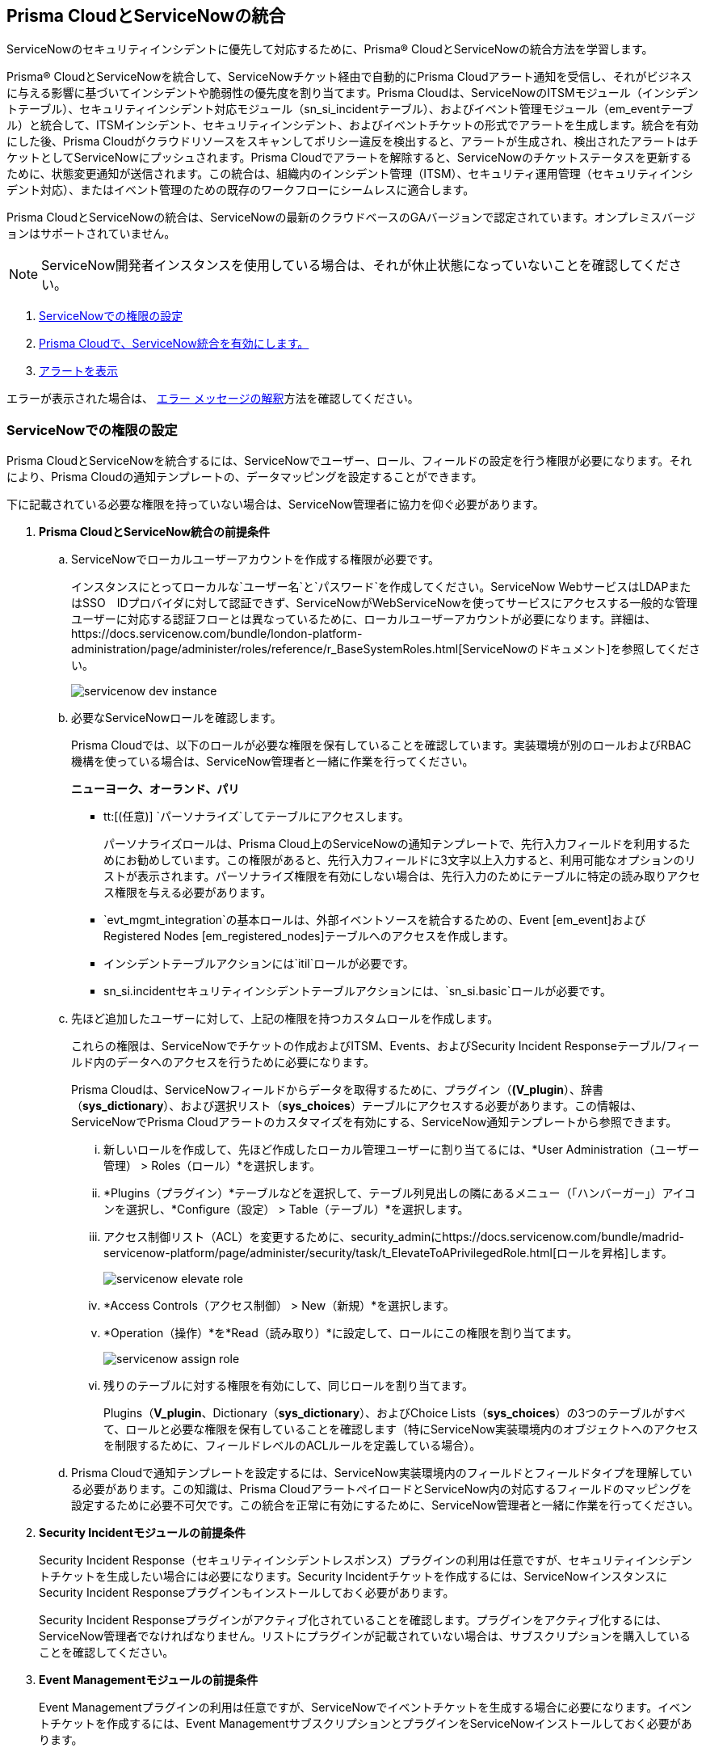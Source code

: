[#id7923e9e1-612f-4a18-a030-f3470aec2fce]
== Prisma CloudとServiceNowの統合

ServiceNowのセキュリティインシデントに優先して対応するために、Prisma® CloudとServiceNowの統合方法を学習します。

Prisma® CloudとServiceNowを統合して、ServiceNowチケット経由で自動的にPrisma Cloudアラート通知を受信し、それがビジネスに与える影響に基づいてインシデントや脆弱性の優先度を割り当てます。Prisma Cloudは、ServiceNowのITSMモジュール（インシデントテーブル）、セキュリティインシデント対応モジュール（sn_si_incidentテーブル）、およびイベント管理モジュール（em_eventテーブル）と統合して、ITSMインシデント、セキュリティインシデント、およびイベントチケットの形式でアラートを生成します。統合を有効にした後、Prisma Cloudがクラウドリソースをスキャンしてポリシー違反を検出すると、アラートが生成され、検出されたアラートはチケットとしてServiceNowにプッシュされます。Prisma Cloudでアラートを解除すると、ServiceNowのチケットステータスを更新するために、状態変更通知が送信されます。この統合は、組織内のインシデント管理（ITSM）、セキュリティ運用管理（セキュリティインシデント対応）、またはイベント管理のための既存のワークフローにシームレスに適合します。

Prisma CloudとServiceNowの統合は、ServiceNowの最新のクラウドベースのGAバージョンで認定されています。オンプレミスバージョンはサポートされていません。

[NOTE]
====
ServiceNow開発者インスタンスを使用している場合は、それが休止状態になっていないことを確認してください。
====

. xref:integrate-prisma-cloud-with-servicenow.adoc#idce37e68b-d094-4b6b-a5d4-ab21d092fd36[ServiceNowでの権限の設定]
. xref:integrate-prisma-cloud-with-servicenow.adoc#idc4548ecb-5da3-4de2-8072-7f0c3df02de3[Prisma Cloudで、ServiceNow統合を有効にします。]
//. xref:integrate-prisma-cloud-with-servicenow.adoc#id9e2276cf-c56c-4ea1-a70b-059707fe64b5[Set up Notification Templates]
. xref:integrate-prisma-cloud-with-servicenow.adoc#id46a9b2b8-8b2a-4b68-b65e-d8c15dd574d2[アラートを表示]

エラーが表示された場合は、 xref:#iddd0aaa90-d099-4a99-a3ed-bde105354340[エラー メッセージの解釈]方法を確認してください。

[.task]
[#idce37e68b-d094-4b6b-a5d4-ab21d092fd36]
=== ServiceNowでの権限の設定

Prisma CloudとServiceNowを統合するには、ServiceNowでユーザー、ロール、フィールドの設定を行う権限が必要になります。それにより、Prisma Cloudの通知テンプレートの、データマッピングを設定することができます。

下に記載されている必要な権限を持っていない場合は、ServiceNow管理者に協力を仰ぐ必要があります。

[.procedure]
. *Prisma CloudとServiceNow統合の前提条件*

.. ServiceNowでローカルユーザーアカウントを作成する権限が必要です。
+
インスタンスにとってローカルな`ユーザー名`と`パスワード`を作成してください。ServiceNow WebサービスはLDAPまたはSSO　IDプロバイダに対して認証できず、ServiceNowがWebServiceNowを使ってサービスにアクセスする一般的な管理ユーザーに対応する認証フローとは異なっているために、ローカルユーザーアカウントが必要になります。詳細は、https://docs.servicenow.com/bundle/london-platform-administration/page/administer/roles/reference/r_BaseSystemRoles.html[ServiceNowのドキュメント]を参照してください。
+
image::administration/servicenow-dev-instance.png[]

.. 必要なServiceNowロールを確認します。
+
Prisma Cloudでは、以下のロールが必要な権限を保有していることを確認しています。実装環境が別のロールおよびRBAC機構を使っている場合は、ServiceNow管理者と一緒に作業を行ってください。
+
*ニューヨーク、オーランド、パリ*
+
*** tt:[(任意)]  `パーソナライズ`してテーブルにアクセスします。
+
パーソナライズロールは、Prisma Cloud上のServiceNowの通知テンプレートで、先行入力フィールドを利用するためにお勧めしています。この権限があると、先行入力フィールドに3文字以上入力すると、利用可能なオプションのリストが表示されます。パーソナライズ権限を有効にしない場合は、先行入力のためにテーブルに特定の読み取りアクセス権限を与える必要があります。

***  `evt_mgmt_integration`の基本ロールは、外部イベントソースを統合するための、Event [em_event]およびRegistered Nodes [em_registered_nodes]テーブルへのアクセスを作成します。

***  インシデントテーブルアクションには`itil`ロールが必要です。

***  sn_si.incidentセキュリティインシデントテーブルアクションには、`sn_si.basic`ロールが必要です。

.. 先ほど追加したユーザーに対して、上記の権限を持つカスタムロールを作成します。
+
これらの権限は、ServiceNowでチケットの作成およびITSM、Events、およびSecurity Incident Responseテーブル/フィールド内のデータへのアクセスを行うために必要になります。
+
Prisma Cloudは、ServiceNowフィールドからデータを取得するために、プラグイン（*(V_plugin*）、辞書（*sys_dictionary*）、および選択リスト（*sys_choices*）テーブルにアクセスする必要があります。この情報は、ServiceNowでPrisma Cloudアラートのカスタマイズを有効にする、ServiceNow通知テンプレートから参照できます。
+
... 新しいロールを作成して、先ほど作成したローカル管理ユーザーに割り当てるには、*User Administration（ユーザー管理） > Roles（ロール）*を選択します。

... *Plugins（プラグイン）*テーブルなどを選択して、テーブル列見出しの隣にあるメニュー（「ハンバーガー」）アイコンを選択し、*Configure（設定） > Table（テーブル）*を選択します。

... アクセス制御リスト（ACL）を変更するために、security_adminにhttps://docs.servicenow.com/bundle/madrid-servicenow-platform/page/administer/security/task/t_ElevateToAPrivilegedRole.html[ロールを昇格]します。
+
image::administration/servicenow-elevate-role.png[]

... *Access Controls（アクセス制御） > New（新規）*を選択します。

... *Operation（操作）*を*Read（読み取り）*に設定して、ロールにこの権限を割り当てます。
+
image::administration/servicenow-assign-role.png[]

... 残りのテーブルに対する権限を有効にして、同じロールを割り当てます。
+
Plugins（*V_plugin*、Dictionary（*sys_dictionary*）、およびChoice Lists（*sys_choices*）の3つのテーブルがすべて、ロールと必要な権限を保有していることを確認します（特にServiceNow実装環境内のオブジェクトへのアクセスを制限するために、フィールドレベルのACLルールを定義している場合）。

.. Prisma Cloudで通知テンプレートを設定するには、ServiceNow実装環境内のフィールドとフィールドタイプを理解している必要があります。この知識は、Prisma CloudアラートペイロードとServiceNow内の対応するフィールドのマッピングを設定するために必要不可欠です。この統合を正常に有効にするために、ServiceNow管理者と一緒に作業を行ってください。

. *Security Incidentモジュールの前提条件*
+
Security Incident Response（セキュリティインシデントレスポンス）プラグインの利用は任意ですが、セキュリティインシデントチケットを生成したい場合には必要になります。Security Incidentチケットを作成するには、ServiceNowインスタンスにSecurity Incident Responseプラグインもインストールしておく必要があります。
+
Security Incident Responseプラグインがアクティブ化されていることを確認します。プラグインをアクティブ化するには、ServiceNow管理者でなければなりません。リストにプラグインが記載されていない場合は、サブスクリプションを購入していることを確認してください。
+
//Removing the following url since it has been moved from SNow docs. RLP-123152. https://docs.servicenow.com/bundle/geneva-security-management/page/product/planning_and_policy/task/t_ActivateSecurityIncidentResponse.html[activated]

. *Event Managementモジュールの前提条件*
+
Event Managementプラグインの利用は任意ですが、ServiceNowでイベントチケットを生成する場合に必要になります。イベントチケットを作成するには、Event ManagementサブスクリプションとプラグインをServiceNowインストールしておく必要があります。
+
Event Managementプラグインがhttps://docs.servicenow.com/bundle/newyork-it-operations-management/page/product/event-management/task/t_EMActivatePlugin.html[アクティブ化]されていることを確認します。プラグインをアクティブ化するには、ServiceNow管理者でなければなりません。リストにプラグインが記載されていない場合は、サブスクリプションを購入していることを確認してください。


[.task]
[#idc4548ecb-5da3-4de2-8072-7f0c3df02de3]
=== Prisma Cloudで、ServiceNow統合を有効にします。

Prisma CloudでServiceNowを外部統合としてセットアップします。

[.procedure]
. Prisma Cloudにログインします。

. *Settings(設定) > Integrations & Notifications(統合と通知) > Integrations(統合)*を選択します。

. リストから*Add Integration(統合の追加) > ServiceNow*を選択します。

. 分かりやすい*Integration Name（統合名）*と*Description（説明）*を入力します。

. ServiceNowにアクセスするための*FQDN*を指定します。
+
ServiceNowのFQDNを指定していることを確認してください。SSOリダイレクトURLや、ServiceNowでローカル認証を行うためのsidedoorやlogin.doなどのプロバイダをバイパスするためのURLではありません。たとえば、`<yourservicenowinstance>.com`と入力ます。次のような値は入力しないようにしてください：
+
----
https://www.<yourservicenowinstance>.com
----
+
----
<yourservicenowinstance>.com/
----
+
----
<yourservicenowinstance>.com/sidedoor.do
----
+
----
<yourservicenowinstance>.com/login.do
----
+
(tt:[注意]) 統合を保存した後は、FQDNを変更できません。ServiceNowインスタンスのFQDNを変更する場合は、新しい統合を追加します。

. ServiceNow管理ユーザーアカウントの*Username（ユーザー名）*および*Password（パスワード）*を入力してください。
+
ServiceNow Webサービスは、基本認証をサポートするSOAP APIを使用しています。この場合、管理者認証情報は、LDAPやSSO IDプロバイダではなく、それ自身のインスタンスに対して確認されます。そのため、ローカル管理ユーザーアカウントを作成して、管理者のSSO認証情報ではなく、そのローカルユーザーアカウント自体の認証情報をここに入力する必要があります。この方法は、SOAPリクエストとともに基本認証ヘッダーを渡すSOAP APIの標準となっています。

. チケットを生成するService Type（サービスタイプ）として、*Incidents（インシデント）*、*Security（セキュリティ）*、または*Event（イベント）*を選択します。
+
*Security（セキュリティ）*インシデントチケットまたは*Event（イベント）*チケットを作成するには、プラグインをインストールしておく必要があります。ServiceNow管理者と協力して、Security Incident ResponseモジュールまたはEvent Managementモジュールのインストールと設定を行ってください。*Security（セキュリティ）*のみを選択した場合、すべてのチケットがServiceNowのSecurity Incident Response（SIR）として生成されます。

. *Next（次へ）*をクリックした後、*Test（テスト）*をクリックします。
+
xref:#idce37e68b-d094-4b6b-a5d4-ab21d092fd36[ServiceNow で権限を設定]する に記載されている権限のいずれかを省略した場合、HTTP 403 エラーが表示されます。
+
image::administration/servicenow-integration-in-prisma-cloud.png[]

. 統合を*Test（テスト）*して、*Save（保存）*します。
+
Integrations（統合）ページに統合が表示されます。

. *次のステップ*
+
xref:../configure-external-integrations-on-prisma-cloud/add-notification-template.adoc[通知テンプレート]の設定を続行して、次に*Settings（設定） > Integrations（統合）*で統合のステータスを検証してください。


[#iddd0aaa90-d099-4a99-a3ed-bde105354340]
=== エラーメッセージの解釈

Prisma CloudでServiceNow統合を有効にする場合に、もっとも一般的に発生するエラーを次の表に示します。

[cols="37%a,31%a,31%a"]
|===
|何が問題なの？
2+|表示されるエラーメッセージ


|入力されたServiceNow URLが誤っています。
|You must provide an IP address or an FQDN without the protocol http or https（IPアドレスまたはプロトコル名httpまたはhttpsを付けないFQDNを指定する必要があります）
|
----
invalid_snow_base_url
----


|入力されたServiceNow URLが無効です。
|The FQDN is invalid it should be a valid host name or IP address.（FQDNが正しくありません。有効なホスト名またはIPアドレスでなければなりません。）
|
----
invalid_snow_fqdn
----


|入力されたServiceNow URLに到達できません。
|The FQDN provided is either not reachable or is an invalid ServiceNow instance.（指定されたFQDNは到達不可能か、または無効なServiceNowインスタンスです。）
|
----
snow_network_error
----


|ServiceNow設定に必須フィールドがありません。
|Missing Required Field - {\{param}}（存在しないフィールド - {\{param}}）
|
----
missing_required_param, subject - {{param}}
----

|ServiceNowユーザー名またはパスワードが無効か、または誤っています。
|Invalid Credentials（無効な認証情報）:
|
----
invalid_credentials
----


|有効にしたServiceNow権限が十分ではありません。
|Required roles or Plugins is/are missing for {\{table}}（{\{table}}に対して必要なロールまたはプラグインがありません）
|
----
missing_role_or_plugin, subject - {{table}}
----


.2+|この統合の通知テンプレートに十分な権限がありません。
|Insufficient permission to read the field from {\{table}} table（{\{table}}テーブルからのフィールドを読み取るための権限が不足しています。）
|
----
insufficient_permission_to_read, subject - {{table}}
----


|{\{table}}の提案の取得エラー
|
----
error_fetching_fields_for, subject - {{table}}
----


|ServiceNow統合が正常に設定されていません。
|Failed Service Now Test - {\{reason}}（Service Nowテスト失敗 - {\{reason}}）
|
----
failed_service_now_test, subject - {{reason}}
----

|===


[.task]
[#id46a9b2b8-8b2a-4b68-b65e-d8c15dd574d2]
=== アラートを表示

統合が適切に機能していることを検証します。両方の管理コンソールで手軽にアラートを相関付けられるように、ServiceNowのインシデントビューで、Prisma Cloud通知テンプレートで有効にしたのと同じ列に加えて、作成したタイムスタンプを追加します。

[.procedure]
. xref:../../alerts/send-prisma-cloud-alert-notifications-to-third-party-tools.adoc[アラート通知をServiceNowに送信する]ために、既存のアラートルールを変更するか、または新しいアラートルールを作成します。

. Prisma Cloudアラートを表示するには、ServiceNowにログインします。
+
Prisma Cloudでアラート状態が更新されると、対応するServiceNowチケットの状態も更新されます。

.. インシデント（incidentテーブル）を表示するには、*Incidents（インシデント）*を選択します。
+
ServiceNowで、未解決のPrisma Cloudアラートはすべて、インシデントステータスが*New（新規）*になり、解決または解除されたインシデントのステータスは*Resolved（解決）*になります。
+
image::administration/servicenow-alerts.png[]

.. セキュリティインシデント（sn_si_incidentテーブル）を表示するには、*Security Incidents（セキュリティインシデント）*を選択します。
+
ServiceNowで、未解決のPrisma Cloudアラートはすべてステータスが*Draft（ドラフト）*になり、解決または解除されたアラートのステータスは*Review（レビュー）*になります。
+
image::administration/servicenow-security-incidents-alerts.png[]

.. イベントインシデント（イベントテーブル）を表示するには、*Event Management（イベント管理） > All Events（すべてのイベント）*を選択します。
+
image::administration/servicenow-event-incidents-alerts.png[]
